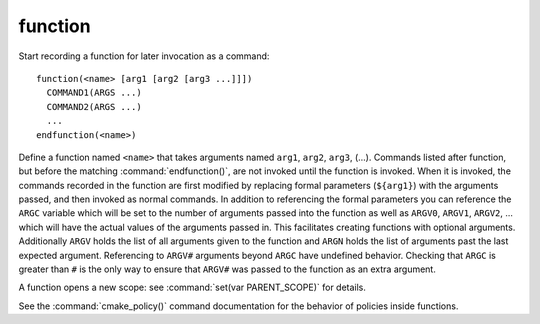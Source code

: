 function
--------

Start recording a function for later invocation as a command::

  function(<name> [arg1 [arg2 [arg3 ...]]])
    COMMAND1(ARGS ...)
    COMMAND2(ARGS ...)
    ...
  endfunction(<name>)

Define a function named ``<name>`` that takes arguments named ``arg1``,
``arg2``, ``arg3``, (...).
Commands listed after function, but before the matching
:command:`endfunction()`, are not invoked until the function is invoked.
When it is invoked, the commands recorded in the function are first
modified by replacing formal parameters (``${arg1}``) with the arguments
passed, and then invoked as normal commands.
In addition to referencing the formal parameters you can reference the
``ARGC`` variable which will be set to the number of arguments passed
into the function as well as ``ARGV0``, ``ARGV1``, ``ARGV2``, ...  which
will have the actual values of the arguments passed in.
This facilitates creating functions with optional arguments.
Additionally ``ARGV`` holds the list of all arguments given to the
function and ``ARGN`` holds the list of arguments past the last expected
argument.
Referencing to ``ARGV#`` arguments beyond ``ARGC`` have undefined
behavior. Checking that ``ARGC`` is greater than ``#`` is the only way
to ensure that ``ARGV#`` was passed to the function as an extra
argument.

A function opens a new scope: see :command:`set(var PARENT_SCOPE)` for
details.

See the :command:`cmake_policy()` command documentation for the behavior
of policies inside functions.
